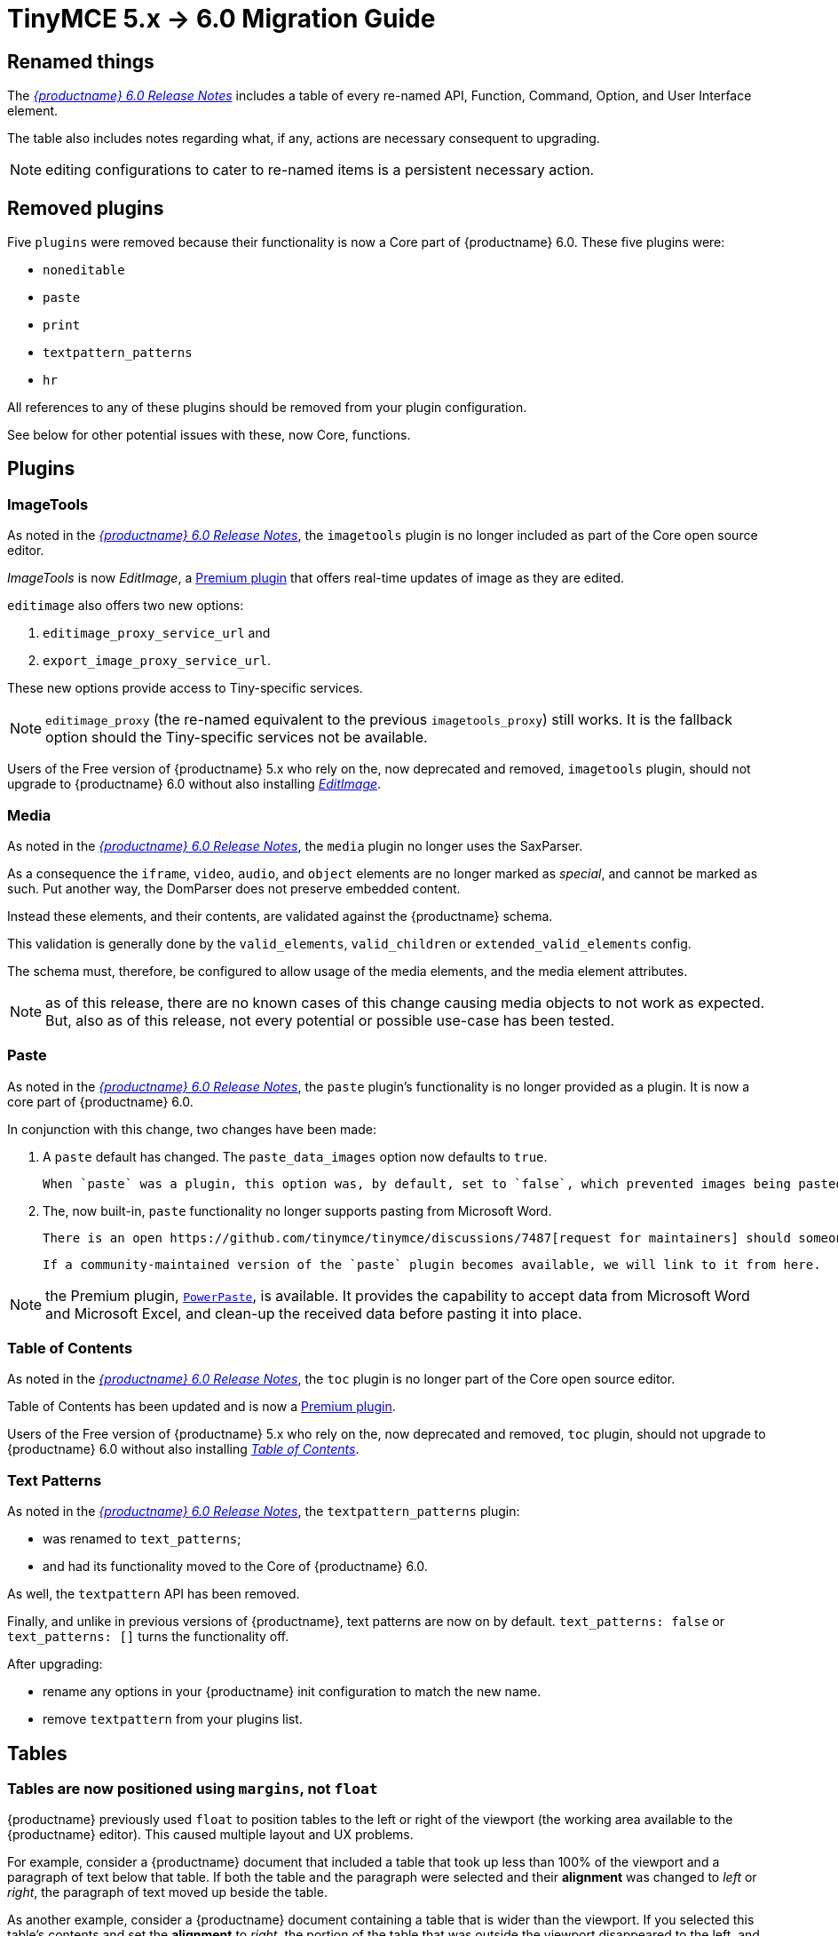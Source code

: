 = TinyMCE 5.x -> 6.0 Migration Guide

== Renamed things

The xref:6.0-release-notes.adoc#things-we-renamed[_{productname} 6.0 Release Notes_] includes a table of every re-named API, Function, Command, Option, and User Interface element.

The table also includes notes regarding what, if any, actions are necessary consequent to upgrading.

NOTE: editing configurations to cater to re-named items is a persistent necessary action.

== Removed plugins

Five `plugins` were removed because their functionality is now a Core part of {productname} 6.0. These five plugins were:

* `noneditable`

* `paste`

* `print`

* `textpattern_patterns`

* `hr`

All references to any of these plugins should be removed from your plugin configuration.

See below for other potential issues with these, now Core, functions.

== Plugins

=== ImageTools

As noted in the xref:6.0-release-notes.adoc#removed-or-deprecated-plugins-imagetools[_{productname} 6.0 Release Notes_], the `imagetools` plugin is no longer included as part of the Core open source editor.

_ImageTools_ is now _EditImage_, a https://tiny.cloud/tinymce/features/#productivity[Premium plugin] that offers real-time updates of image as they are edited.

`editimage` also offers two new options:

1. `editimage_proxy_service_url` and

2. `export_image_proxy_service_url`.

These new options provide access to Tiny-specific services.
  
NOTE: `editimage_proxy` (the re-named equivalent to the previous `imagetools_proxy`) still works. It is the fallback option should the Tiny-specific services not be available.

Users of the Free version of {productname} 5.x who rely on the, now deprecated and removed, `imagetools` plugin, should not upgrade to {productname} 6.0 without also installing https://tiny.cloud/tinymce/features/#productivity[_EditImage_].

=== Media

As noted in the xref:6.0-release-notes.adoc#changed-plugins-media[_{productname} 6.0 Release Notes_], the `media` plugin no longer uses the SaxParser.

As a consequence the `iframe`, `video`, `audio`, and `object` elements are no longer marked as _special_, and cannot be marked as such. Put another way, the DomParser does not preserve embedded content.

Instead these elements, and their contents, are validated against the {productname} schema.

This validation is generally done by the `valid_elements`, `valid_children` or `extended_valid_elements` config.

The schema must, therefore, be configured to allow usage of the media elements, and the media element attributes.

NOTE: as of this release, there are no known cases of this change causing media objects to not work as expected. But, also as of this release, not every potential or possible use-case has been tested.

[id=plugins-paste]
=== Paste

As noted in the xref:6.0-release-notes.adoc#removed-or-deprecated-plugins-paste[_{productname} 6.0 Release Notes_], the `paste` plugin’s functionality is no longer provided as a plugin. It is now a core part of {productname} 6.0.

In conjunction with this change, two changes have been made:

1. A `paste` default has changed. The `paste_data_images` option now defaults to `true`.

   When `paste` was a plugin, this option was, by default, set to `false`, which prevented images being pasted from the local machine.

2. The, now built-in, `paste` functionality no longer supports pasting from Microsoft Word.

   There is an open https://github.com/tinymce/tinymce/discussions/7487[request for maintainers] should someone in the community be interested in taking over maintainance of this particular functionality as a separate plugin.

   If a community-maintained version of the `paste` plugin becomes available, we will link to it from here.

NOTE: the Premium plugin, https://tiny.cloud/tinymce/features/powerpaste[`PowerPaste`], is available. It provides the capability to accept data from Microsoft Word and Microsoft Excel, and clean-up the received data before pasting it into place.

=== Table of Contents

As noted in the xref:6.0-release-notes.adoc#new-and-improved-plugins-table-of-contents[_{productname} 6.0 Release Notes_], the `toc` plugin is no longer part of the Core open source editor.

Table of Contents has been updated and is now a https://tiny.cloud/tinymce/features/#productivity[Premium plugin].

Users of the Free version of {productname} 5.x who rely on the, now deprecated and removed, `toc` plugin, should not upgrade to {productname} 6.0 without also installing https://tiny.cloud/tinymce/features/#productivity[_Table of Contents_].


=== Text Patterns

As noted in the xref:6.0-release-notes.adoc#removed-or-deprecated-plugins-text-pattern[_{productname} 6.0 Release Notes_], the `textpattern_patterns` plugin:

* was renamed to `text_patterns`;

* and had its functionality moved to the Core of {productname} 6.0.

As well, the `textpattern` API has been removed.

Finally, and unlike in previous versions of {productname}, text patterns are now on by default. `text_patterns: false` or `text_patterns: []` turns the functionality off.

After upgrading:

* rename any options in your {productname} init configuration to match the new name. 

* remove `textpattern` from your plugins list.


// everything below here needs to be put into the structure above, once said structure is put into place.

== Tables

=== Tables are now positioned using `margins`, not `float`

{productname} previously used `float` to position tables to the left or right of the viewport (the working area available to the {productname} editor). This caused multiple layout and UX problems.

For example, consider a {productname} document that included a table that took up less than 100% of the viewport and a paragraph of text below that table. If both the table and the paragraph were selected and their *alignment* was changed to _left_ or _right_, the paragraph of text moved up beside the table.

As another example, consider a {productname} document containing a table that is wider than the viewport. If you selected this table’s contents and set the *alignment* to _right_, the portion of the table that was outside the viewport disappeared to the left, and no scrollbar presented allowing you to bring that portion back into view.

As of {productname} 6.0, tables are positioned using `margins` rather than `float`. This prevents these layout and UX problems occuring.

However, when upgrading to {productname} 6.0, there are two things to be aware of:

1. {productname} 6.0 does not alter existing documents. Extant
   {productname} documents with tables that were aligned to either
   _left_ or _right_ will still have the `float` property assigned
   when opened and edited unless and until their *alignment* is
   altered.

   If an extant {productname} document with an aligned table is opened
   using {productname} 6.0 and the *alignment* of the table is re-set,
   {productname} 6.0 will remove the `float` property and use the
   `margin` property to set the *alignment*.

2. If the old behaviour is required, a custom format will need to be
   created.

=== new command: `mceInsertTableDialog`

Previously, the `mceInsertTable` command worked in two modes.

If invoked without arguments —

`tinymce.activeEditor.execCommand('mceInsertTable');`

— the command opened the *Insert Table* dialogue box.

If invoked with arguments — 

`tinymce.activeEditor.execCommand('mceInsertTable', false, { rows: 2, columns: 2 });`

— the command inserted a table, with the specified properties, directly into the document without opening the *Insert Table* dialogue box.

In {productname} 6.0, the `mceInsertTableDialog` command must be used to invoke the *Insert Table* dialogue box.

NOTE: the `mceInsertTable` command is still the command for inserting a table with specified properties directly and without asking for user-input. However, using the `mceInsertTable` command without arguments [what happens now?]

